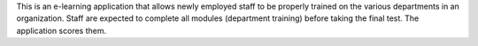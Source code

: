 This is an e-learning application that allows newly employed staff to be properly trained on the various departments in an organization. Staff are expected to complete all modules (department training) before taking the final test. The application scores them.
